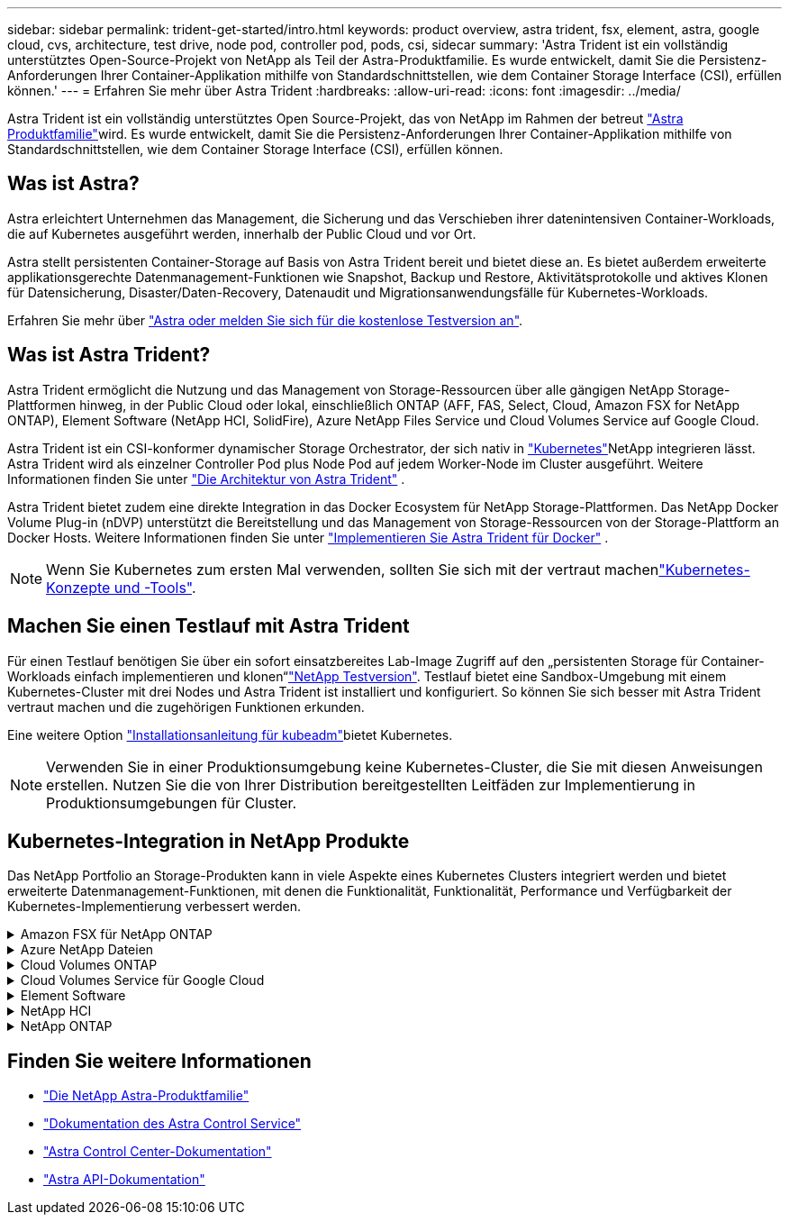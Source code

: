 ---
sidebar: sidebar 
permalink: trident-get-started/intro.html 
keywords: product overview, astra trident, fsx, element, astra, google cloud, cvs, architecture, test drive, node pod, controller pod, pods, csi, sidecar 
summary: 'Astra Trident ist ein vollständig unterstütztes Open-Source-Projekt von NetApp als Teil der Astra-Produktfamilie. Es wurde entwickelt, damit Sie die Persistenz-Anforderungen Ihrer Container-Applikation mithilfe von Standardschnittstellen, wie dem Container Storage Interface (CSI), erfüllen können.' 
---
= Erfahren Sie mehr über Astra Trident
:hardbreaks:
:allow-uri-read: 
:icons: font
:imagesdir: ../media/


[role="lead"]
Astra Trident ist ein vollständig unterstütztes Open Source-Projekt, das von NetApp im Rahmen der betreut link:https://docs.netapp.com/us-en/astra-family/intro-family.html["Astra Produktfamilie"^]wird. Es wurde entwickelt, damit Sie die Persistenz-Anforderungen Ihrer Container-Applikation mithilfe von Standardschnittstellen, wie dem Container Storage Interface (CSI), erfüllen können.



== Was ist Astra?

Astra erleichtert Unternehmen das Management, die Sicherung und das Verschieben ihrer datenintensiven Container-Workloads, die auf Kubernetes ausgeführt werden, innerhalb der Public Cloud und vor Ort.

Astra stellt persistenten Container-Storage auf Basis von Astra Trident bereit und bietet diese an. Es bietet außerdem erweiterte applikationsgerechte Datenmanagement-Funktionen wie Snapshot, Backup und Restore, Aktivitätsprotokolle und aktives Klonen für Datensicherung, Disaster/Daten-Recovery, Datenaudit und Migrationsanwendungsfälle für Kubernetes-Workloads.

Erfahren Sie mehr über link:https://bluexp.netapp.com/astra["Astra oder melden Sie sich für die kostenlose Testversion an"^].



== Was ist Astra Trident?

Astra Trident ermöglicht die Nutzung und das Management von Storage-Ressourcen über alle gängigen NetApp Storage-Plattformen hinweg, in der Public Cloud oder lokal, einschließlich ONTAP (AFF, FAS, Select, Cloud, Amazon FSX for NetApp ONTAP), Element Software (NetApp HCI, SolidFire), Azure NetApp Files Service und Cloud Volumes Service auf Google Cloud.

Astra Trident ist ein CSI-konformer dynamischer Storage Orchestrator, der sich nativ in link:https://kubernetes.io/["Kubernetes"^]NetApp integrieren lässt. Astra Trident wird als einzelner Controller Pod plus Node Pod auf jedem Worker-Node im Cluster ausgeführt. Weitere Informationen finden Sie unter link:../trident-get-started/architecture.html["Die Architektur von Astra Trident"] .

Astra Trident bietet zudem eine direkte Integration in das Docker Ecosystem für NetApp Storage-Plattformen. Das NetApp Docker Volume Plug-in (nDVP) unterstützt die Bereitstellung und das Management von Storage-Ressourcen von der Storage-Plattform an Docker Hosts. Weitere Informationen finden Sie unter link:../trident-docker/deploy-docker.html["Implementieren Sie Astra Trident für Docker"] .


NOTE: Wenn Sie Kubernetes zum ersten Mal verwenden, sollten Sie sich mit der vertraut machenlink:https://kubernetes.io/docs/home/["Kubernetes-Konzepte und -Tools"^].



== Machen Sie einen Testlauf mit Astra Trident

Für einen Testlauf benötigen Sie über ein sofort einsatzbereites Lab-Image Zugriff auf den „persistenten Storage für Container-Workloads einfach implementieren und klonen“link:https://www.netapp.com/us/try-and-buy/test-drive/index.aspx["NetApp Testversion"^]. Testlauf bietet eine Sandbox-Umgebung mit einem Kubernetes-Cluster mit drei Nodes und Astra Trident ist installiert und konfiguriert. So können Sie sich besser mit Astra Trident vertraut machen und die zugehörigen Funktionen erkunden.

Eine weitere Option link:https://kubernetes.io/docs/setup/independent/install-kubeadm/["Installationsanleitung für kubeadm"]bietet Kubernetes.


NOTE: Verwenden Sie in einer Produktionsumgebung keine Kubernetes-Cluster, die Sie mit diesen Anweisungen erstellen. Nutzen Sie die von Ihrer Distribution bereitgestellten Leitfäden zur Implementierung in Produktionsumgebungen für Cluster.



== Kubernetes-Integration in NetApp Produkte

Das NetApp Portfolio an Storage-Produkten kann in viele Aspekte eines Kubernetes Clusters integriert werden und bietet erweiterte Datenmanagement-Funktionen, mit denen die Funktionalität, Funktionalität, Performance und Verfügbarkeit der Kubernetes-Implementierung verbessert werden.

.Amazon FSX für NetApp ONTAP
[%collapsible]
====
link:https://www.netapp.com/aws/fsx-ontap/["Amazon FSX für NetApp ONTAP"^] Ist ein vollständig gemanagter AWS Service, mit dem Sie Dateisysteme mit dem NetApp ONTAP Storage-Betriebssystem starten und ausführen können.

====
.Azure NetApp Dateien
[%collapsible]
====
https://www.netapp.com/azure/azure-netapp-files/["Azure NetApp Dateien"^] Ist ein Azure-Dateifreigabeservice der Enterprise-Klasse auf der Basis von NetApp. Sie können anspruchsvollste dateibasierte Workloads nativ in Azure ausführen. So erhalten Sie die Performance und das umfassende Datenmanagement, die Sie von NetApp gewohnt sind.

====
.Cloud Volumes ONTAP
[%collapsible]
====
link:https://www.netapp.com/cloud-services/cloud-volumes-ontap/["Cloud Volumes ONTAP"^] Ist eine rein softwarebasierte Storage-Appliance, mit der die ONTAP Datenmanagement-Software in der Cloud ausgeführt wird.

====
.Cloud Volumes Service für Google Cloud
[%collapsible]
====
link:https://bluexp.netapp.com/google-cloud-netapp-volumes?utm_source=GitHub&utm_campaign=Trident["NetApp Cloud Volumes Service für Google Cloud"^] Ist ein Cloud-nativer Fileservice, der NAS-Volumes über NFS und SMB mit All-Flash-Performance bereitstellt.

====
.Element Software
[%collapsible]
====
https://www.netapp.com/data-management/element-software/["Element"^] Storage-Administratoren können Workloads konsolidieren, indem sie Performance garantieren und den Storage-Bedarf vereinfachen und optimieren.

====
.NetApp HCI
[%collapsible]
====
link:https://docs.netapp.com/us-en/hci/docs/concept_hci_product_overview.html["NetApp HCI"^] Vereinfacht das Management und die Skalierung des Datacenters durch die Automatisierung von Routineaufgaben und ermöglicht es Infrastruktur-Administratoren, sich auf wichtigere Funktionen zu konzentrieren.

Astra Trident kann Storage-Geräte für Container-Applikationen direkt auf der zugrunde liegenden NetApp HCI Storage-Plattform bereitstellen und managen.

====
.NetApp ONTAP
[%collapsible]
====
link:https://docs.netapp.com/us-en/ontap/index.html["NetApp ONTAP"^] Ist das Unified Storage-Betriebssystem NetApp für mehrere Protokolle und bietet für jede Applikation erweiterte Datenmanagementfunktionen.

ONTAP Systeme verfügen über rein Flash-basierte, hybride oder rein HDD-basierte Konfigurationen und bieten eine Vielzahl unterschiedlicher Implementierungsmodelle, darunter speziell entwickelte Hardware (FAS und AFF), White-Box (ONTAP Select) und rein Cloud-basierte Cloud Volumes ONTAP Systeme. Astra Trident unterstützt diese ONTAP Implementierungsmodelle.

====


== Finden Sie weitere Informationen

* https://docs.netapp.com/us-en/astra-family/intro-family.html["Die NetApp Astra-Produktfamilie"^]
* https://docs.netapp.com/us-en/astra/get-started/intro.html["Dokumentation des Astra Control Service"^]
* https://docs.netapp.com/us-en/astra-control-center/index.html["Astra Control Center-Dokumentation"^]
* https://docs.netapp.com/us-en/astra-automation/get-started/before_get_started.html["Astra API-Dokumentation"^]

